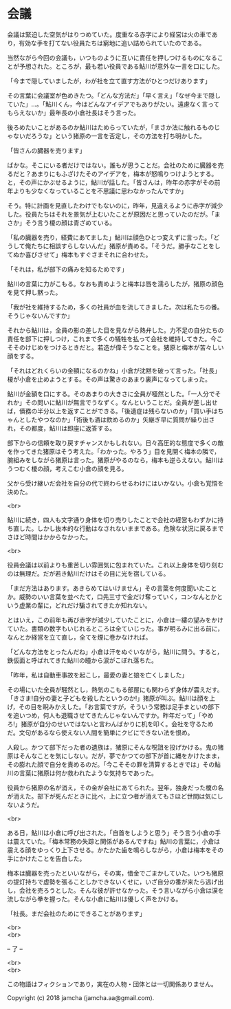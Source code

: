 #+OPTIONS: toc:nil
#+OPTIONS: \n:t

* 会議

  会議は緊迫した空気がはりつめていた。度重なる赤字により経営は火の車であり，有効な手を打てない役員たちは窮地に追い詰められていたのである。

  当然ながら今回の会議も，いつものように互いに責任を押しつけるものになることが予想された。ところが，最も若い役員である鮎川が意外な一言を口にした。

  「今まで隠していましたが，わが社を立て直す方法がひとつだけあります」

  その言葉に会議室が色めきたつ。「どんな方法だ」「早く言え」「なぜ今まで隠していた」…。「鮎川くん，今はどんなアイデアでもありがたい。遠慮なく言ってもらえないか」最年長の小倉社長はそう言った。

  後ろめたいことがあるのか鮎川はためらっていたが，「まさか法に触れるものじゃないだろうな」という猪原の一言を否定し，その方法を打ち明かした。

  「皆さんの臓器を売ります」

  ばかな。そこにいる者だけではない。誰もが思うことだ。会社のために臓器を売るだと？あまりにもふざけたそのアイデアを，梅本が怒鳴りつけようとする。と，その声にかぶせるように，鮎川が話した。「皆さんは，昨年の赤字がその前年よりも少なくなっていることを不思議に思わなかったんですか」


  そう。特に計画を見直したわけでもないのに，昨年，見違えるように赤字が減少した。役員たちはそれを景気が上むいたことが原因だと思っていたのだが。「まさか」そう言う榎の顔は青ざめている。

  「私の臓器を売り，経費にあてました」鮎川は顔色ひとつ変えずに言った。「どうして俺たちに相談すらしないんだ」猪原が責める。「そうだ。勝手なことをしてぬか喜びさせて」梅本もすぐさまそれに合わせた。

  「それは，私が部下の痛みを知るためです」

  鮎川の言葉に力がこもる。なおも責めようと梅本は唇を濡らしたが，猪原の顔色を見て押し黙った。

  「我が社を維持するため，多くの社員が血を流してきました。次は私たちの番。そうじゃないんですか」

  それから鮎川は，全員の影の差した目を見ながら熱弁した。力不足の自分たちの責任を部下に押しつけ，これまで多くの犠牲を払って会社を維持してきた。今こそそのけじめをつけるときだと。若造が偉そうなことを。猪原と梅本が苦々しい顔をする。

  「それはどれくらいの金額になるのかね」小倉が沈黙を破って言った。「社長」榎が小倉を止めようとする。その声は驚きのあまり裏声になってしまった。

  鮎川が金額を口にする。そのあまりの大きさに全員が唖然とした。「一人分でそれか」その問いに鮎川が無言でうなずく。なんということだ。全員が差し出せば，債務の半分以上を返すことができる。「後遺症は残らないのか」「買い手はちゃんとしたやつなのか」「術後も酒は飲めるのか」矢継ぎ早に質問が繰り出され，その都度，鮎川は即座に返答する。

  部下からの信頼を取り戻すチャンスかもしれない。日々高圧的な態度で多くの敵を作ってきた猪原はそう考えた。「わかった。やろう」目を見開く梅本の隣で，腕組みをしながら猪原は言った。猪原がやるのなら，梅本も逆らえない。鮎川はうつむく榎の顔，考えこむ小倉の顔を見る。

  父から受け継いだ会社を自分の代で終わらせるわけにはいかない。小倉も覚悟を決めた。

  <br>

  鮎川に続き，四人も文字通り身体を切り売りしたことで会社の経営もわずかに持ち直した。しかし抜本的な行動はなされないままである。危険な状況に戻るまでさほど時間はかからなかった。

  <br>

  役員会議は以前よりも重苦しい雰囲気に包まれていた。これ以上身体を切り刻むのは無理だ。だが若き鮎川だけはその目に光を宿している。

  「まだ方法はあります。あきらめてはいけません」その言葉を何度聞いたことか。威勢のいい言葉を並べたて，口先三寸で金だけ奪っていく，コンなんとかという虚業の輩に，どれだけ騙されてきたか知れない。

  とはいえ，この前年も再び赤字が減少していたことに，小倉は一縷の望みをかけていた。書類の数字もいじれるところは全ていじった。事が明るみに出る前に，なんとか経営を立て直し，全てを煙に巻かなければ。

  「どんな方法をとったんだね」小倉は汗をぬぐいながら，鮎川に問う。すると，鉄仮面と呼ばれてきた鮎川の瞳から涙がこぼれ落ちた。

  「昨年，私は自動車事故を起こし，最愛の妻と娘を亡くしました」

  その場にいた全員が騒然とし，熱気のこもる部屋にも関わらず身体が震えだす。「きさま!自分の妻と子どもを殺したというのか!」猪原が叫ぶ。鮎川は顔を上げ，その目を睨みかえした。「お言葉ですが，そういう常務は足手まといの部下を追いつめ，何人も退職させてきたんじゃないんですか。昨年だって」「やめろ!」猪原が自分のせいではないと言わんばかりに机を叩く。会社を守るためだ。文句があるなら使えない人間を簡単にクビにできない法を恨め。

  人殺し。かつて部下だった者の遺族は，猪原にそんな呪詛を投げかける。鬼の猪原はそんなことを気にしない。だが，夢でかつての部下が首に縄をかけたまま，その膨れた顔で自分を責めるのだ。「今こそその罪を清算するときでは」その鮎川の言葉に猪原は何か救われたような気持ちであった。

  役員から猪原の名が消え，その金が会社にあてられた。翌年，独身だった榎の名が消えた。部下が死んだときに比べ，上に立つ者が消えてもさほど世間は気にしないようだ。

  <br>

  ある日，鮎川は小倉に呼び出された。「自首をしようと思う」そう言う小倉の手は震えていた。「梅本常務の失踪と関係があるんですね」鮎川の言葉に，小倉は震える顔をゆっくり上下させる。かたかた歯を鳴らしながら，小倉は梅本をその手にかけたことを告白した。

  梅本は臓器を売ったといいながら，その実，借金でごまかしていた。いつも猪原の提灯持ちで虚勢を張ることしかできないくせに，いざ自分の番が来たら逃げ出し，会社を売ろうとした。そんな彼が許せなかった。そう言いながら小倉は涙を流しながら拳を握った。そんな小倉に鮎川は優しく声をかける。

  「社長。まだ会社のためにできることがあります」

  <br>
  <br>

  -- 了 --

  <br>
  <br>

  この物語はフィクションであり，実在の人物・団体とは一切関係ありません。

  Copyright (c) 2018 jamcha (jamcha.aa@gmail.com).

  [[http://creativecommons.org/licenses/by-nc-sa/4.0/deed][file:http://i.creativecommons.org/l/by-nc-sa/4.0/88x31.png]]

